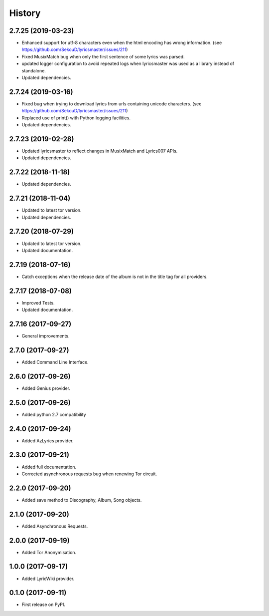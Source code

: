 =======
History
=======


2.7.25 (2019-03-23)
-------------------

* Enhanced support for utf-8 characters even when the html encoding has wrong information. (see https://github.com/SekouD/lyricsmaster/issues/211)
* Fixed MusixMatch bug when only the first sentence of some lyrics was parsed.
* updated logger configuration to avoid repeated logs when lyricsmaster was used as a library instead of standalone.
* Updated dependencies.

2.7.24 (2019-03-16)
-------------------

* Fixed bug when trying to download lyrics from urls containing unicode characters. (see https://github.com/SekouD/lyricsmaster/issues/211)
* Replaced use of print() with Python logging facilities.
* Updated dependencies.

2.7.23 (2019-02-28)
-------------------

* Updated lyricsmaster to reflect changes in MusixMatch and Lyrics007 APIs.
* Updated dependencies.

2.7.22 (2018-11-18)
-------------------

* Updated dependencies.


2.7.21 (2018-11-04)
-------------------

* Updated to latest tor version.
* Updated dependencies.

2.7.20 (2018-07-29)
-------------------

* Updated to latest tor version.
* Updated documentation.


2.7.19 (2018-07-16)
-------------------

* Catch exceptions when the release date of the album is not in the title tag for all providers.


2.7.17 (2018-07-08)
-------------------

* Improved Tests.
* Updated documentation.


2.7.16 (2017-09-27)
-------------------

* General improvements.


2.7.0 (2017-09-27)
------------------

* Added Command Line Interface.

2.6.0 (2017-09-26)
------------------

* Added Genius provider.

2.5.0 (2017-09-26)
------------------

* Added python 2.7 compatibility

2.4.0 (2017-09-24)
------------------

* Added AzLyrics provider.

2.3.0 (2017-09-21)
------------------

* Added full documentation.
* Corrected asynchronous requests bug when renewing Tor circuit.

2.2.0 (2017-09-20)
------------------

* Added save method to Discography, Album, Song objects.

2.1.0 (2017-09-20)
------------------

* Added Asynchronous Requests.

2.0.0 (2017-09-19)
------------------

* Added Tor Anonymisation.

1.0.0 (2017-09-17)
------------------

* Added LyricWiki provider.

0.1.0 (2017-09-11)
------------------

* First release on PyPI.
